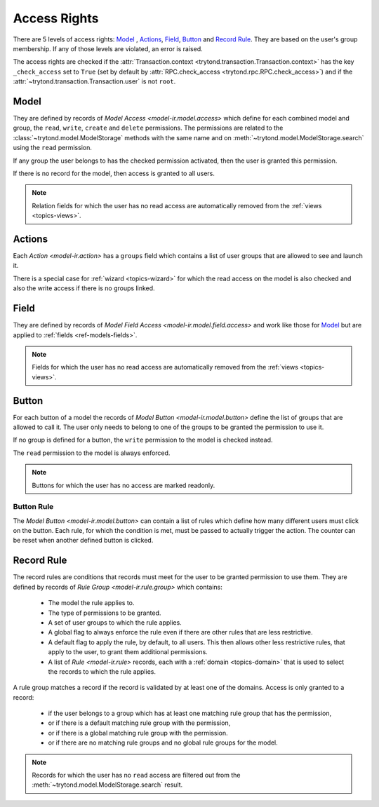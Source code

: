 .. _topics-access_rights:

=============
Access Rights
=============

There are 5 levels of access rights: `Model`_ , `Actions`_, `Field`_, `Button`_
and `Record Rule`_. They are based on the user's group membership.
If any of those levels are violated, an error is raised.

The access rights are checked if the :attr:`Transaction.context
<trytond.transaction.Transaction.context>` has the key ``_check_access`` set to
``True`` (set by default by :attr:`RPC.check_access
<trytond.rpc.RPC.check_access>`) and if the
:attr:`~trytond.transaction.Transaction.user` is not ``root``.

Model
=====

They are defined by records of `Model Access <model-ir.model.access>` which
define for each combined model and group, the ``read``, ``write``, ``create``
and ``delete`` permissions.
The permissions are related to the :class:`~trytond.model.ModelStorage` methods
with the same name and on :meth:`~trytond.model.ModelStorage.search` using the
``read`` permission.

If any group the user belongs to has the checked permission activated, then the
user is granted this permission.

If there is no record for the model, then access is granted to all users.

.. note::
    Relation fields for which the user has no read access are automatically
    removed from the :ref:`views <topics-views>`.

Actions
=======

Each `Action <model-ir.action>` has a ``groups`` field which contains a list of
user groups that are allowed to see and launch it.

There is a special case for :ref:`wizard <topics-wizard>` for which the read
access on the model is also checked and also the write access if there is no
groups linked.

Field
=====

They are defined by records of `Model Field Access
<model-ir.model.field.access>` and work like those for `Model`_ but are applied
to :ref:`fields <ref-models-fields>`.

.. note::
    Fields for which the user has no read access are automatically removed from
    the :ref:`views <topics-views>`.

Button
======

For each button of a model the records of `Model Button
<model-ir.model.button>` define the list of groups that are allowed to call it.
The user only needs to belong to one of the groups to be granted the permission
to use it.

If no group is defined for a button, the ``write`` permission to the model is
checked instead.

The ``read`` permission to the model is always enforced.

.. note::
    Buttons for which the user has no access are marked readonly.

Button Rule
-----------

The `Model Button <model-ir.model.button>` can contain a list of rules which
define how many different users must click on the button.
Each rule, for which the condition is met, must be passed to actually trigger
the action.
The counter can be reset when another defined button is clicked.

Record Rule
===========

The record rules are conditions that records must meet for the user to be
granted permission to use them.
They are defined by records of `Rule Group <model-ir.rule.group>` which
contains:

    - The model the rule applies to.
    - The type of permissions to be granted.
    - A set of user groups to which the rule applies.
    - A global flag to always enforce the rule even if there are other rules
      that are less restrictive.
    - A default flag to apply the rule, by default, to all users.
      This then allows other less restrictive rules, that apply to the user,
      to grant them additional permissions.
    - A list of `Rule <model-ir.rule>` records, each with a :ref:`domain
      <topics-domain>` that is used to select the records to which the rule
      applies.

A rule group matches a record if the record is validated by at least one of the
domains.
Access is only granted to a record:

    - if the user belongs to a group which has at least one matching rule group
      that has the permission,

    - or if there is a default matching rule group with the permission,

    - or if there is a global matching rule group with the permission.

    - or if there are no matching rule groups and no global rule groups for
      the model.


.. note::
    Records for which the user has no ``read`` access are filtered out from the
    :meth:`~trytond.model.ModelStorage.search` result.
